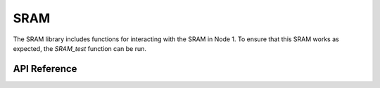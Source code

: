 .. _node1_sram:

SRAM
############################

The SRAM library includes functions for interacting with the SRAM in 
Node 1. To ensure that this SRAM works as expected, 
the `SRAM_test` function can be run.

API Reference
**************

.. doxygengroup:: sram